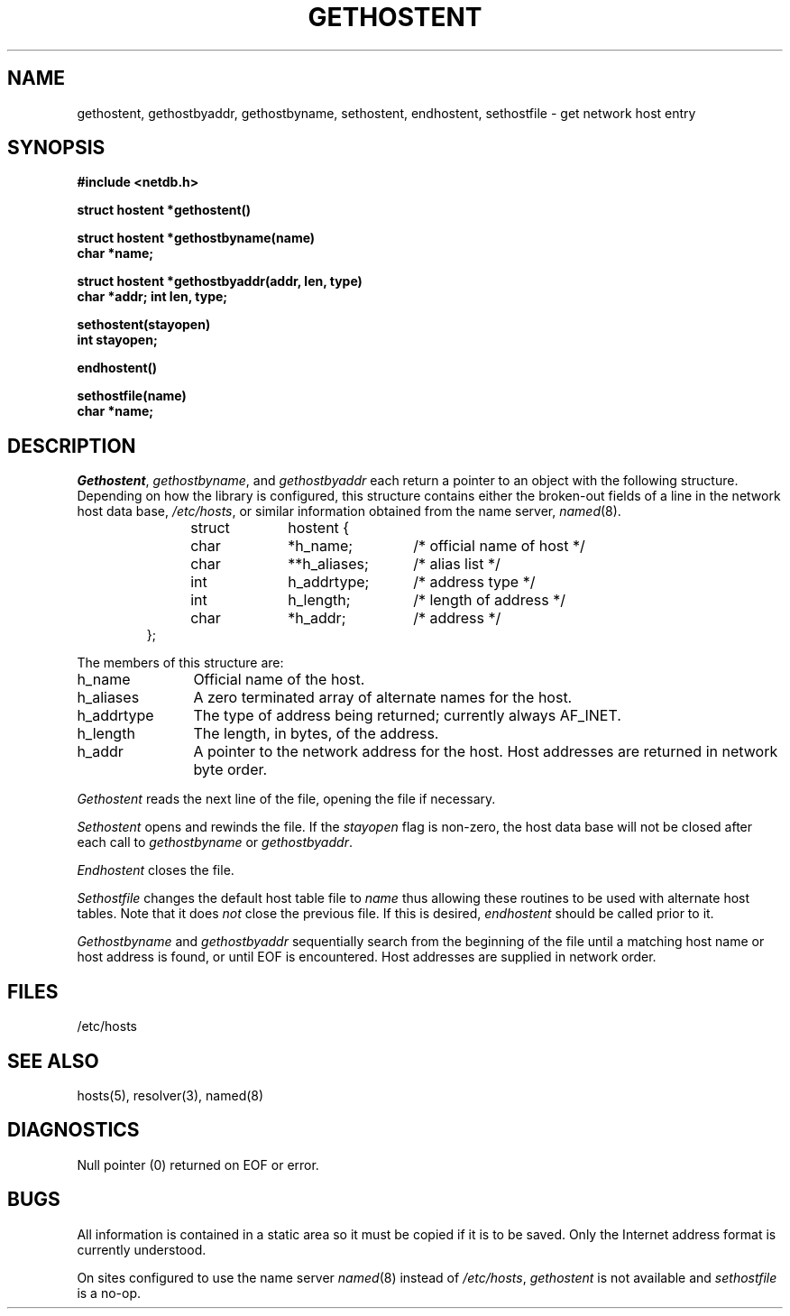 .\" Copyright (c) 1983 Regents of the University of California.
.\" All rights reserved.  The Berkeley software License Agreement
.\" specifies the terms and conditions for redistribution.
.\"
.\"	@(#)gethostbyname.3	6.3 (Berkeley) %G%
.\"
.TH GETHOSTENT 3N ""
.UC 5
.SH NAME
gethostent, gethostbyaddr, gethostbyname, sethostent, endhostent, sethostfile \- get network host entry
.SH SYNOPSIS
.B "#include <netdb.h>
.PP
.B "struct hostent *gethostent()
.PP
.B "struct hostent *gethostbyname(name)
.br
.B "char *name;
.PP
.B "struct hostent *gethostbyaddr(addr, len, type)
.br
.B "char *addr; int len, type;
.PP
.B "sethostent(stayopen)
.br
.B "int stayopen;
.PP
.B "endhostent()
.PP
.B "sethostfile(name)
.br
.B "char *name;
.SH DESCRIPTION
.IR Gethostent ,
.IR gethostbyname ,
and
.I gethostbyaddr
each return a pointer to an object with the
following structure.
Depending on how the library is configured,
this structure contains either the broken-out
fields of a line in the network host data base,
.IR /etc/hosts ,
or similar information obtained from the name server,
.IR named (8).
.RS
.PP
.nf
struct	hostent {
	char	*h_name;	/* official name of host */
	char	**h_aliases;	/* alias list */
	int	h_addrtype;	/* address type */
	int	h_length;	/* length of address */
	char	*h_addr;	/* address */
};
.ft R
.ad
.fi
.RE
.PP
The members of this structure are:
.TP \w'h_addrtype'u+2n
h_name
Official name of the host.
.TP \w'h_addrtype'u+2n
h_aliases
A zero terminated array of alternate names for the host.
.TP \w'h_addrtype'u+2n
h_addrtype
The type of address being returned; currently always AF_INET.
.TP \w'h_addrtype'u+2n
h_length
The length, in bytes, of the address.
.TP \w'h_addrtype'u+2n
h_addr
A pointer to the network address for the host.
Host addresses are returned
in network byte order.
.PP
.I Gethostent
reads the next line of the file, opening the file if necessary.
.PP
.I Sethostent
opens and rewinds the file.  If the
.I stayopen
flag is non-zero,
the host data base will not be closed after each call to 
.I gethostbyname
or
.IR gethostbyaddr .
.PP
.I Endhostent
closes the file.
.PP
.I Sethostfile
changes the default host table file to
.I name
thus allowing these routines to be used with alternate host tables.
Note that it does
.I not 
close the previous file.
If this is desired,
.I endhostent
should be called prior to it.
.PP
.I Gethostbyname
and
.I gethostbyaddr
sequentially search from the beginning
of the file until a matching
host name or
host address is found,
or until EOF is encountered.
Host addresses are supplied in network order.
.SH FILES
/etc/hosts
.SH "SEE ALSO"
hosts(5), resolver(3), named(8)
.SH DIAGNOSTICS
Null pointer
(0) returned on EOF or error.
.SH BUGS
All information
is contained in a static area
so it must be copied if it is
to be saved.  Only the Internet
address format is currently understood.
.PP
On sites configured to use the name server
.IR named (8)
instead of
.IR /etc/hosts ,
.I gethostent
is not available
and
.I sethostfile
is a no-op.
